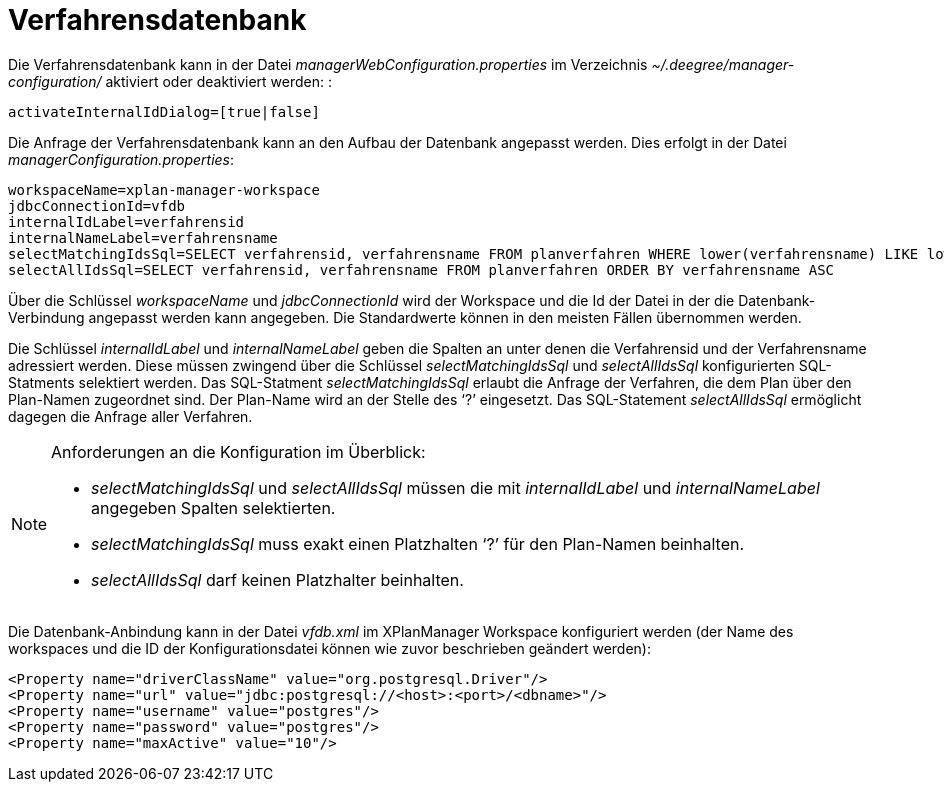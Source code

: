 Verfahrensdatenbank
===================

Die Verfahrensdatenbank kann in der Datei
_managerWebConfiguration.properties_ im Verzeichnis
_~/.deegree/manager-configuration/_ aktiviert oder deaktiviert werden: :

----
activateInternalIdDialog=[true|false]
----

Die Anfrage der Verfahrensdatenbank kann an den Aufbau der Datenbank
angepasst werden. Dies erfolgt in der Datei
__managerConfiguration.properties__:

----
workspaceName=xplan-manager-workspace
jdbcConnectionId=vfdb
internalIdLabel=verfahrensid
internalNameLabel=verfahrensname
selectMatchingIdsSql=SELECT verfahrensid, verfahrensname FROM planverfahren WHERE lower(verfahrensname) LIKE lower(?) ORDER BY verfahrensname ASC
selectAllIdsSql=SELECT verfahrensid, verfahrensname FROM planverfahren ORDER BY verfahrensname ASC
----

Über die Schlüssel _workspaceName_ und _jdbcConnectionId_ wird der
Workspace und die Id der Datei in der die Datenbank-Verbindung angepasst
werden kann angegeben. Die Standardwerte können in den meisten Fällen
übernommen werden.

Die Schlüssel _internalIdLabel_ und _internalNameLabel_ geben die
Spalten an unter denen die Verfahrensid und der Verfahrensname
adressiert werden. Diese müssen zwingend über die Schlüssel
_selectMatchingIdsSql_ und _selectAllIdsSql_ konfigurierten
SQL-Statments selektiert werden. Das SQL-Statment _selectMatchingIdsSql_
erlaubt die Anfrage der Verfahren, die dem Plan über den Plan-Namen
zugeordnet sind. Der Plan-Name wird an der Stelle des `?' eingesetzt.
Das SQL-Statement _selectAllIdsSql_ ermöglicht dagegen die Anfrage aller
Verfahren.

[NOTE]
====

Anforderungen an die Konfiguration im Überblick:

* _selectMatchingIdsSql_ und _selectAllIdsSql_ müssen die mit
_internalIdLabel_ und _internalNameLabel_ angegeben Spalten
selektierten.
* _selectMatchingIdsSql_ muss exakt einen Platzhalten `?' für den
Plan-Namen beinhalten.
* _selectAllIdsSql_ darf keinen Platzhalter beinhalten.

====

Die Datenbank-Anbindung kann in der Datei _vfdb.xml_ im XPlanManager
Workspace konfiguriert werden (der Name des workspaces und die ID der
Konfigurationsdatei können wie zuvor beschrieben geändert werden):

----
<Property name="driverClassName" value="org.postgresql.Driver"/>
<Property name="url" value="jdbc:postgresql://<host>:<port>/<dbname>"/>
<Property name="username" value="postgres"/>
<Property name="password" value="postgres"/>
<Property name="maxActive" value="10"/>
----
